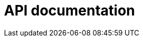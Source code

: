 = API documentation

////

Version 1 of the `@hacksjs/universal` package bundles 11 libraries:

- `@hacksjs/universal/assertions`
- `@hacksjs/universal/collections`
- `@hacksjs/universal/dates-times`
- `@hacksjs/universal/errors`
- `@hacksjs/universal/functions`
- `@hacksjs/universal/math`
- `@hacksjs/universal/numbers`
- `@hacksjs/universal/objects`
- `@hacksjs/universal/strings`
- `@hacksjs/universal/validation`
- `@hacksjs/universal/values`

////
